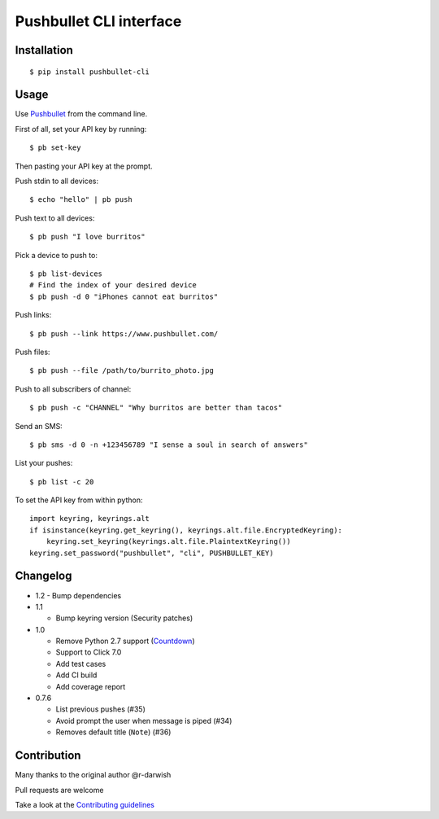 Pushbullet CLI interface
========================

|Build Status| |Windows Build Status| |Codecov| |PyPI| |license|

Installation
------------

::

   $ pip install pushbullet-cli

Usage
-----

Use `Pushbullet <https://www.pushbullet.com/>`__ from the command line.

First of all, set your API key by running:

::

   $ pb set-key

Then pasting your API key at the prompt.

Push stdin to all devices:

::

   $ echo "hello" | pb push

Push text to all devices:

::

   $ pb push "I love burritos"

Pick a device to push to:

::

   $ pb list-devices
   # Find the index of your desired device
   $ pb push -d 0 "iPhones cannot eat burritos"

Push links:

::

   $ pb push --link https://www.pushbullet.com/

Push files:

::

   $ pb push --file /path/to/burrito_photo.jpg

Push to all subscribers of channel:

::

   $ pb push -c "CHANNEL" "Why burritos are better than tacos"

Send an SMS:

::

   $ pb sms -d 0 -n +123456789 "I sense a soul in search of answers"

List your pushes:

::

   $ pb list -c 20

To set the API key from within python:

::

   import keyring, keyrings.alt
   if isinstance(keyring.get_keyring(), keyrings.alt.file.EncryptedKeyring):
       keyring.set_keyring(keyrings.alt.file.PlaintextKeyring())
   keyring.set_password("pushbullet", "cli", PUSHBULLET_KEY)

Changelog
---------
* 1.2
  - Bump dependencies

* 1.1

  - Bump keyring version (Security patches)

* 1.0

  - Remove Python 2.7 support (`Countdown <https://pythonclock.org/>`__)

  - Support to Click 7.0

  - Add test cases

  - Add CI build

  - Add coverage report

* 0.7.6

  - List previous pushes (#35)

  - Avoid prompt the user when message is piped (#34)

  - Removes default title (``Note``) (#36)

Contribution
------------

Many thanks to the original author @r-darwish

Pull requests are welcome

Take a look at the `Contributing
guidelines <https://github.com/GustavoKatel/pushbullet-cli/blob/master/CONTRIBUTING.rst>`__

.. |Build Status| image:: https://travis-ci.com/GustavoKatel/pushbullet-cli.svg?branch=master
   :target: https://travis-ci.com/GustavoKatel/pushbullet-cli

.. |Windows Build Status| image:: https://ci.appveyor.com/api/projects/status/cgwa2lgmglplp6jd/branch/master?svg=true
   :target: https://ci.appveyor.com/project/GustavoKatel/pushbullet-cli

.. |Codecov| image:: https://img.shields.io/codecov/c/github/GustavoKatel/pushbullet-cli.svg
   :target: https://codecov.io/gh/GustavoKatel/pushbullet-cli

.. |PyPI| image:: https://img.shields.io/pypi/v/pushbullet-cli.svg
   :target: https://pypi.python.org/pypi/pushbullet-cli

.. |license| image:: https://img.shields.io/github/license/GustavoKatel/pushbullet-cli.svg
   :target: https://img.shields.io/github/license/GustavoKatel/pushbullet-cli.svg
